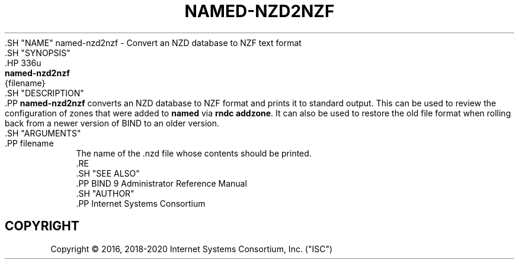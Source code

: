 .\" 
.\" This Source Code Form is subject to the terms of the Mozilla Public
.\" License, v. 2.0. If a copy of the MPL was not distributed with this
.\" file, You can obtain one at http://mozilla.org/MPL/2.0/.
.\"
.hy 0
.ad l
'\" t
.\"     Title: named-nzd2nzf
.\"    Author: [see the "AUTHOR" section]
.\" Generator: DocBook XSL Stylesheets v1.79.1 <http://docbook.sf.net/>
.\"      Date: May 5, 2016
.\"    Manual: BIND9
.\"    Source: BIND9
.\"  Language: English
.\"
.TH "NAMED\-NZD2NZF" "8" "May 5, 2016" "BIND9" "BIND9"
.\" -----------------------------------------------------------------
.\" * Define some portability stuff
.\" -----------------------------------------------------------------
.\" ~~~~~~~~~~~~~~~~~~~~~~~~~~~~~~~~~~~~~~~~~~~~~~~~~~~~~~~~~~~~~~~~~
.\" http://bugs.debian.org/507673
.\" http://lists.gnu.org/archive/html/groff/2009-02/msg00013.html
.\" ~~~~~~~~~~~~~~~~~~~~~~~~~~~~~~~~~~~~~~~~~~~~~~~~~~~~~~~~~~~~~~~~~
.ie \n(.g .ds Aq \(aq
.el       .ds Aq '
.\" -----------------------------------------------------------------
.\" * set default formatting
.\" -----------------------------------------------------------------
.\" disable hyphenation
.nh
.\" disable justification (adjust text to left margin only)
.ad l
.\" -----------------------------------------------------------------
.\" * MAIN CONTENT STARTS HERE *
.\" -----------------------------------------------------------------
  .SH "NAME"
named-nzd2nzf \- Convert an NZD database to NZF text format
  .SH "SYNOPSIS"
    .HP \w'\fBnamed\-nzd2nzf\fR\ 'u
      \fBnamed\-nzd2nzf\fR
       {filename}
  .SH "DESCRIPTION"
    .PP
\fBnamed\-nzd2nzf\fR
converts an NZD database to NZF format and prints it to standard output\&. This can be used to review the configuration of zones that were added to
\fBnamed\fR
via
\fBrndc addzone\fR\&. It can also be used to restore the old file format when rolling back from a newer version of BIND to an older version\&.
  .SH "ARGUMENTS"
      .PP
filename
.RS 4
          The name of the
\&.nzd
file whose contents should be printed\&.
      .RE
  .SH "SEE ALSO"
    .PP
BIND 9 Administrator Reference Manual
  .SH "AUTHOR"
    .PP
Internet Systems Consortium
.SH "COPYRIGHT"
.br
Copyright \(co 2016, 2018-2020 Internet Systems Consortium, Inc. ("ISC")
.br
